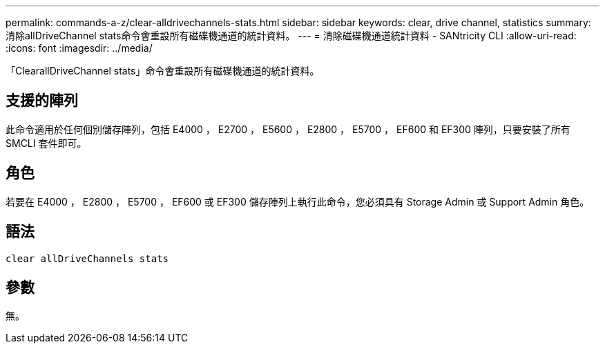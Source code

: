 ---
permalink: commands-a-z/clear-alldrivechannels-stats.html 
sidebar: sidebar 
keywords: clear, drive channel, statistics 
summary: 清除allDriveChannel stats命令會重設所有磁碟機通道的統計資料。 
---
= 清除磁碟機通道統計資料 - SANtricity CLI
:allow-uri-read: 
:icons: font
:imagesdir: ../media/


[role="lead"]
「ClearallDriveChannel stats」命令會重設所有磁碟機通道的統計資料。



== 支援的陣列

此命令適用於任何個別儲存陣列，包括 E4000 ， E2700 ， E5600 ， E2800 ， E5700 ， EF600 和 EF300 陣列，只要安裝了所有 SMCLI 套件即可。



== 角色

若要在 E4000 ， E2800 ， E5700 ， EF600 或 EF300 儲存陣列上執行此命令，您必須具有 Storage Admin 或 Support Admin 角色。



== 語法

[source, cli]
----
clear allDriveChannels stats
----


== 參數

無。
